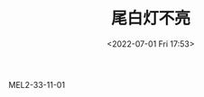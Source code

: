 # -*- eval: (setq org-media-note-screenshot-image-dir (concat default-directory "./static/尾白灯不亮/")); -*-
:PROPERTIES:
:ID:       31BCD95A-83F4-40D5-88AA-3EB223D52FF0
:END:
#+LATEX_CLASS: my-article
#+DATE: <2022-07-01 Fri 17:53>
#+TITLE: 尾白灯不亮

MEL2-33-11-01

